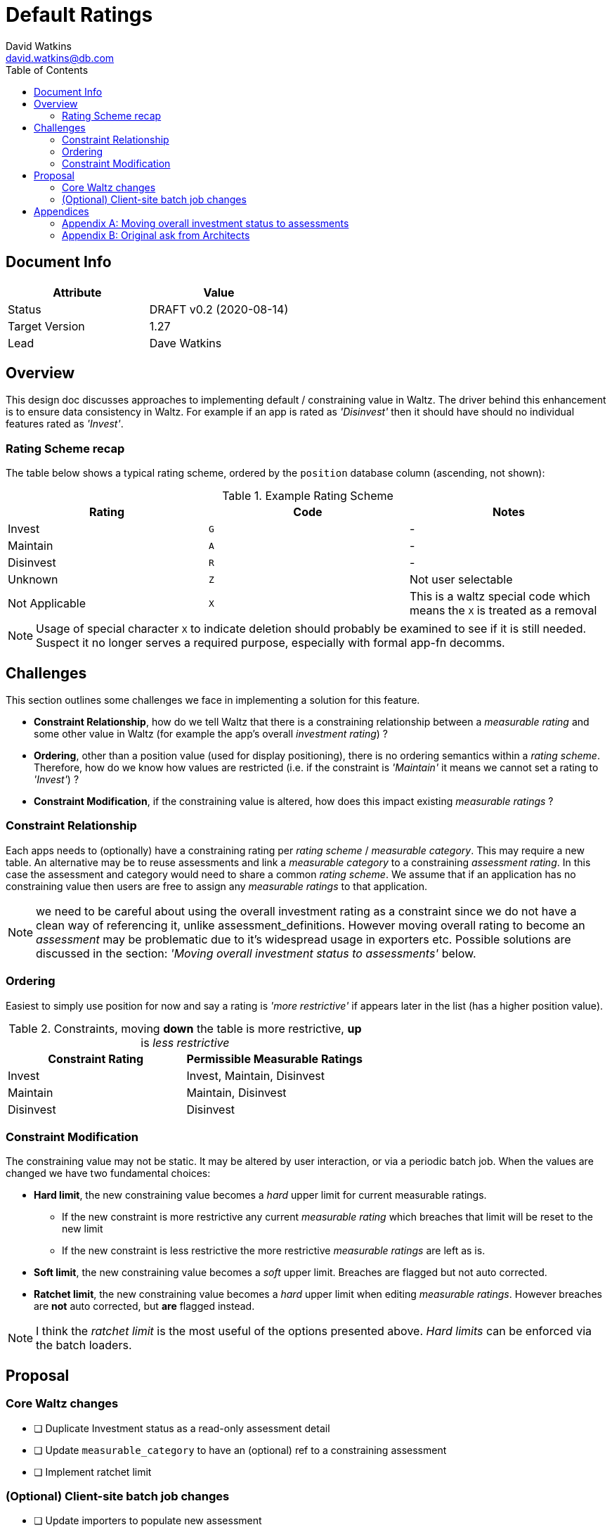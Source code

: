 = Default Ratings
David Watkins <david.watkins@db.com>
:version: v0.2
:modified: 2020-08-14
:status: DRAFT
:toc:

<<<
== Document Info

|===
| Attribute | Value

| Status
| {status} {version} ({modified})

| Target Version
| 1.27

| Lead
| Dave Watkins
|===

<<<

== Overview
This design doc discusses approaches to implementing default / constraining value in Waltz.
The driver behind this enhancement is to ensure data consistency in Waltz.
For example if an app is rated as _'Disinvest'_ then it should have should no individual features rated as _'Invest'_.


=== Rating Scheme recap
The table below shows a typical rating scheme, ordered by the `position` database column (ascending, not shown):

.Example Rating Scheme
|===
|Rating | Code | Notes

|Invest
|`G`
| -

|Maintain
|`A`
| -

|Disinvest
|`R`
| -

|Unknown
|`Z`
| Not user selectable

|Not Applicable
|`X`
| This is a waltz special code which means the `X` is treated as a removal

|===

NOTE: Usage of special character `X` to indicate deletion should probably be examined to see if it is still
      needed. Suspect it no longer serves a required purpose, especially with formal app-fn decomms.

<<<

== Challenges
This section outlines some challenges we face in implementing a solution for this feature.

* **Constraint Relationship**, how do we tell Waltz that there is a constraining relationship between a
  _measurable rating_ and some other value in Waltz (for example the app's overall _investment rating_) ?

* **Ordering**, other than a position value (used for display positioning), there is no ordering semantics
  within a _rating scheme_.  Therefore, how do we know how values are restricted  (i.e. if
  the constraint is _'Maintain'_ it means we cannot set a rating to _'Invest'_) ?

* **Constraint Modification**, if the constraining value is altered, how does this impact existing
  _measurable ratings_ ?


=== Constraint Relationship
Each apps needs to (optionally) have a constraining rating per _rating scheme_ / _measurable category_.
This may require a new table.  An alternative may be to reuse assessments and link a _measurable category_ to a constraining _assessment rating_.
In this case the assessment and category would need to share a common _rating scheme_.
We assume that if an application has no constraining value then users are free to assign any _measurable ratings_ to that application.

NOTE: we need to be careful about using the overall investment rating as a constraint since
      we do not have a clean way of referencing it, unlike assessment_definitions.  However moving
      overall rating to become an _assessment_ may be problematic due to it's widespread usage in
      exporters etc.  Possible solutions are discussed in the section: _'Moving overall
      investment status to assessments'_ below.


=== Ordering
Easiest to simply use position for now and say a rating is _'more restrictive'_ if appears later in the list (has a higher position value).

.Constraints, moving *down* the table is more restrictive, *up* is _less restrictive_
|===
|Constraint Rating | Permissible Measurable Ratings

|Invest
|Invest, Maintain, Disinvest

|Maintain
|Maintain, Disinvest

|Disinvest
|Disinvest
|===


=== Constraint Modification
The constraining value may not be static.
It may be altered by user interaction, or via a periodic batch job.
When the values are changed we have two fundamental choices:

* **Hard limit**, the new constraining value becomes a _hard_ upper limit for current measurable
  ratings.
** If the new constraint is more restrictive any current _measurable rating_ which breaches that limit will be
   reset to the new limit
** If the new constraint is less restrictive the more restrictive _measurable ratings_   are left as is.

* **Soft limit**, the new constraining value becomes a _soft_ upper limit.  Breaches are flagged but
  not auto corrected.

* **Ratchet limit**, the new constraining value becomes a _hard_ upper limit when editing _measurable ratings_.
  However breaches are **not** auto corrected, but **are** flagged instead.

NOTE: I think the _ratchet limit_ is the most useful of the options presented above.  _Hard limits_ can
      be enforced via the batch loaders.

<<<

== Proposal

=== Core Waltz changes
* [ ] Duplicate Investment status as a read-only assessment detail
* [ ] Update `measurable_category` to have an (optional) ref to a constraining assessment
* [ ] Implement ratchet limit

=== (Optional) Client-site batch job changes
* [ ] Update importers to populate new assessment
* [ ] Implement _hard limit_ logic based on the assessments


<<<

== Appendices

=== Appendix A: Moving overall investment status to assessments
Approaches to moving the fixed overall investment status app field into a more generic assessment rating:

** Duplicate investment status as an _assessment rating_
** Remove investment status from application and _only_ have it as an _assessment rating_

If we remove investment status from application we will need to rework the exporters (and importers).
This needs prototyping (see below for initial vendor spikes) but does give us a very useful set of data to include in our exports (e.g. all assessments for an application).

IMPORTANT: moving investment status will impact batch jobs as inserts/updates will fail unless modified.

==== Example exporters using pivot functions
Database vendors have differing ways of supporting pivoting.
The examples given both use `cross join` to produce a _sparse_ result set ensuring each application has rows for each assessment_definition, regardless of any provided values.

===== Postgres
This example utilises the `crosstab` function, which must be enabled using: `CREATE EXTENSION tablefunc;`

.Postgres example
[source,sql]
----
select a.name, f.*
from application a
inner join (
    select *
    from crosstab('
    select app.id, ad.name, rsi.name
    from application app
    cross join assessment_definition ad
    left join assessment_rating ar on ar.assessment_definition_id = ad.id and app.id = ar.entity_id
    left join rating_scheme_item rsi on ar.rating_id = rsi.id
    where ad.entity_kind = ''APPLICATION''
    order by app.id, ad.name ')
AS assessment_rating(entity_id bigint, c1 varchar, c2 varchar, c3 varchar, c4 varchar)) f on f.entity_id = a.id
----
NOTE: The Postgres example needs to have a fixed ordering of assessments and a matching (hard-coded) column list
      for the output.  This should be fairly straightforward to implement using jOOQ.


===== MSSQL Server
This example utilises the `pivot` function.

.MSSQL example
[source,sql]
----

select a.name, p.[Sensitive Data], p.[Sanctions Apply]
from application a
inner join (
    select id, [Sensitive Data], [Sanctions Apply] from
        (select app.id, ad.name as adname, rsi.name as rsiname
         from application app
         cross join assessment_definition ad
         left join assessment_rating ar on ar.assessment_definition_id = ad.id and app.id = ar.entity_id
         left join rating_scheme_item rsi on ar.rating_id = rsi.id
         where ad.entity_kind = 'APPLICATION') unpvt
         pivot
            (max (rsiname)
                for adname in ( [Sensitive Data], [Sanctions Apply])
            ) as pvt
        ) p on p.id = a.id;
----
NOTE: The demo data used in this example has two assessment definitions defined: 'Sensitive Data' and 'Sanctions Apply'.
      Similar to the Postgres example these columns need to be specified at query construction time.


MySQL example to be completed later.


<<<

=== Appendix B: Original ask from Architects
Below is a (lightly edited) copy of the request.
It is included here as it provides the driving rationale behind the design options outlined in the main sections above.

==== Invest Status:
* If _App Investment Status_ is `Invest`, Architect can update _Waltz_ function status to `Maintain` or
`Disinvest` as an override.
* If _App Investment Status_ is `Maintain`, Architect can update _Waltz_ function status to
`Disinvest` as an override.
* If _App Investment Status_ is `Disinvest` or `Decom`, Architect cannot override status in _Waltz_.


==== Nightly job
* If previous App Investment Status equals current WALTZ status, then no overrides exist and App Investment status is synced to Waltz.
* If Previous App Investment status is not equal to current WALTZ status, then override exists:
** If updated App Investment status is more restrictive than Waltz, the override is removed and App Investment status is synced to Waltz from now onwards:
** If updated App Investment status is less restrictive than Waltz, the override is kept and App Investment status is NOT synced to Waltz.
( invest does not replace Maintain/Disinvest and Maintain does not replace Disinvest)


